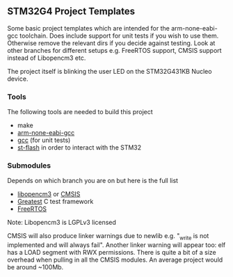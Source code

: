 ** STM32G4 Project Templates
Some basic project templates which are intended for the arm-none-eabi-gcc
toolchain. Does include support for unit tests if you wish to use them.
Otherwise remove the relevant dirs if you decide against testing. Look at
other branches for different setups e.g. FreeRTOS support, CMSIS support
instead of Libopencm3 etc.

The project itself is blinking the user LED on the STM32G431KB Nucleo
device.
*** Tools
The following tools are needed to build this project
- make
- [[https://developer.arm.com/downloads/-/gnu-rm][arm-none-eabi-gcc]]
- [[https://gcc.gnu.org/][gcc]] (for unit tests)
- [[https://github.com/stlink-org/stlink][st-flash]] in order to interact with the STM32
*** Submodules
Depends on which branch you are on but here is the full list
- [[https://libopencm3.org/][libopencm3]] or [[https://www.arm.com/technologies/cmsis][CMSIS]]
- [[https://github.com/silentbicycle/greatest][Greatest]] C test framework
- [[https://www.freertos.org/][FreeRTOS]]

Note: Libopencm3 is LGPLv3 licensed

CMSIS will also produce linker warnings due to newlib e.g. "_write is not implemented and will
always fail". Another linker warning will appear too: elf has a LOAD segment with RWX permissions.
There is quite a bit of a size overhead when pulling in all the CMSIS modules. An average project
would be around ~100Mb.
